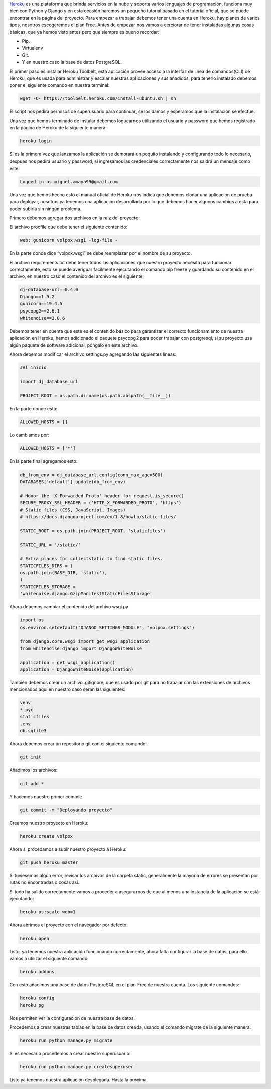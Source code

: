 .. title: Deployando Proyectos Django en Heroku
.. slug: deployando-proyectos-django-en-heroku
.. date: 2016-04-17 16:44:49
.. tags: Django,Python
.. description: 


`Heroku`_ es una plataforma que brinda servicios en la nube y soporta
varios lenguajes de programación, funciona muy bien con Python y
Django y en esta ocasión haremos un pequeño tutorial basado en el
tutorial oficial, que se puede encontrar en la página del proyecto.
Para empezar a trabajar debemos tener una cuenta en Heroku, hay planes
de varios tipos, nosotros escogeremos el plan Free. Antes de empezar
nos vamos a cerciorar de tener instaladas algunas cosas básicas, que
ya hemos visto antes pero que siempre es bueno recordar:


+ Pip.
+ Virtualenv
+ Git.
+ Y en nuestro caso la base de datos PostgreSQL.


El primer paso es instalar Heroku Toolbelt, esta aplicación provee
acceso a la interfaz de linea de comandos(CLI) de Heroku, que es usada
para administrar y escalar nuestras aplicaciones y sus añadidos, para
tenerlo instalado debemos poner el siguiente comando en nuestra
terminal:

.. code-block:: bash

	wget -O- https://toolbelt.heroku.com/install-ubuntu.sh | sh


El script nos pedira permisos de superusuario para continuar, se los
damos y esperamos que la instalación se efectue.

Una vez que hemos terminado de instalar debemos loguearnos utilizando
el usuario y password que hemos registrado en la página de Heroku de
la siguiente manera:

.. code-block:: bash

	heroku login


Si es la primera vez que lanzamos la aplicación se demorará un poquito
instalando y configurando todo lo necesario, despues nos pedirá
usuario y password, si ingresamos las credenciales correctamente nos
saldrá un mensaje como este:

.. code-block:: bash

	Logged in as miguel.amaya99@gmail.com


Una vez que hemos hecho esto el manual oficial de Heroku nos indica
que debemos clonar una aplicación de prueba para deployar, nosotros ya
tenemos una aplicación desarrollada por lo que debemos hacer algunos
cambios a esta para poder subirla sin ningún problema.

Primero debemos agregar dos archivos en la raiz del proyecto:

El archivo procfile que debe tener el siguiente contenido:

.. code-block:: python

	web: gunicorn volpox.wsgi -log-file -


En la parte donde dice “volpox.wsgi” se debe reemplazar por el nombre
de su proyecto.

El archivo requirements.txt debe tener todos las aplicaciones que
nuestro proyecto necesita para funcionar correctamente, esto se puede
averiguar facilmente ejecutando el comando pip freeze y guardando su
contenido en el archivo, en nuestro caso el contenido del archivo es
el siguiente:

.. code-block:: python

	dj-database-url==0.4.0
	Django==1.9.2
	gunicorn==19.4.5
	psycopg2==2.6.1
	whitenoise==2.0.6


Debemos tener en cuenta que este es el contenido básico para
garantizar el correcto funcionamiento de nuestra aplicación en Heroku,
hemos adicionado el paquete psycopg2 para poder trabajar con
postgresql, si su proyecto usa algún paquete de software adicional,
póngalo en este archivo.

Ahora debemos modificar el archivo settings.py agregando las
siguientes lineas:

.. code-block:: python

	#Al inicio

	import dj_database_url

	PROJECT_ROOT = os.path.dirname(os.path.abspath(__file__))


En la parte donde está:

.. code-block:: python

	ALLOWED_HOSTS = []


Lo cambiamos por:

.. code-block:: python

	ALLOWED_HOSTS = ['*']


En la parte final agregamos esto:

.. code-block:: python

	db_from_env = dj_database_url.config(conn_max_age=500)
	DATABASES['default'].update(db_from_env)

	# Honor the 'X-Forwarded-Proto' header for request.is_secure()
	SECURE_PROXY_SSL_HEADER = ('HTTP_X_FORWARDED_PROTO', 'https')
	# Static files (CSS, JavaScript, Images)
	# https://docs.djangoproject.com/en/1.8/howto/static-files/

	STATIC_ROOT = os.path.join(PROJECT_ROOT, 'staticfiles')

	STATIC_URL = '/static/'

	# Extra places for collectstatic to find static files.
	STATICFILES_DIRS = (
	os.path.join(BASE_DIR, 'static'),
	)
	STATICFILES_STORAGE =
	'whitenoise.django.GzipManifestStaticFilesStorage'


Ahora debemos cambiar el contenido del archivo wsgi.py

.. code-block:: python

	import os
	os.environ.setdefault("DJANGO_SETTINGS_MODULE", "volpox.settings")

	from django.core.wsgi import get_wsgi_application
	from whitenoise.django import DjangoWhiteNoise

	application = get_wsgi_application()
	application = DjangoWhiteNoise(application)


También debemos crear un archivo .gitignore, que es usado por git para
no trabajar con las extensiones de archivos mencionados aquí en
nuestro caso serán las siguientes:

.. code-block:: python

	venv
	*.pyc
	staticfiles
	.env
	db.sqlite3


Ahora debemos crear un repositorio git con el siguiente comando:

.. code-block:: bash

	git init


Añadimos los archivos:

.. code-block:: bash

	git add *


Y hacemos nuestro primer commit:

.. code-block:: bash
	
	git commit -m "Deployando proyecto"


Creamos nuestro proyecto en Heroku:

.. code-block:: bash

	heroku create volpox


Ahora si procedamos a subir nuestro proyecto a Heroku:

.. code-block:: bash
	
	git push heroku master


Si tuviesemos algún error, revisar los archivos de la carpeta static,
generalmente la mayoría de errores se presentan por rutas no
encontradas o cosas así.

Si todo ha salido correctamente vamos a proceder a asegurarnos de que
al menos una instancia de la aplicación se está ejecutando:

.. code-block:: bash

	heroku ps:scale web=1


Ahora abrimos el proyecto con el navegador por defecto:

.. code-block:: bash
	
	heroku open


Listo, ya tenemos nuestra aplicación funcionando correctamente, ahora
falta configurar la base de datos, para ello vamos a utilizar el
siguiente comando:

.. code-block:: bash
	
	heroku addons


Con esto añadimos una base de datos PostgreSQL en el plan Free de
nuestra cuenta.
Los siguiente comandos:

.. code-block:: bash

	heroku config
	heroku pg


Nos permiten ver la configuración de nuestra base de datos.

Procedemos a crear nuestras tablas en la base de datos creada, usando
el comando migrate de la siguiente manera:

.. code-block:: bash

	heroku run python manage.py migrate


Si es necesario procedemos a crear nuestro superusuario:

.. code-block:: bash

	heroku run python manage.py createsuperuser


Listo ya tenemos nuestra aplicación desplegada. Hasta la próxima.

.. _Heroku: https://www.heroku.com/
